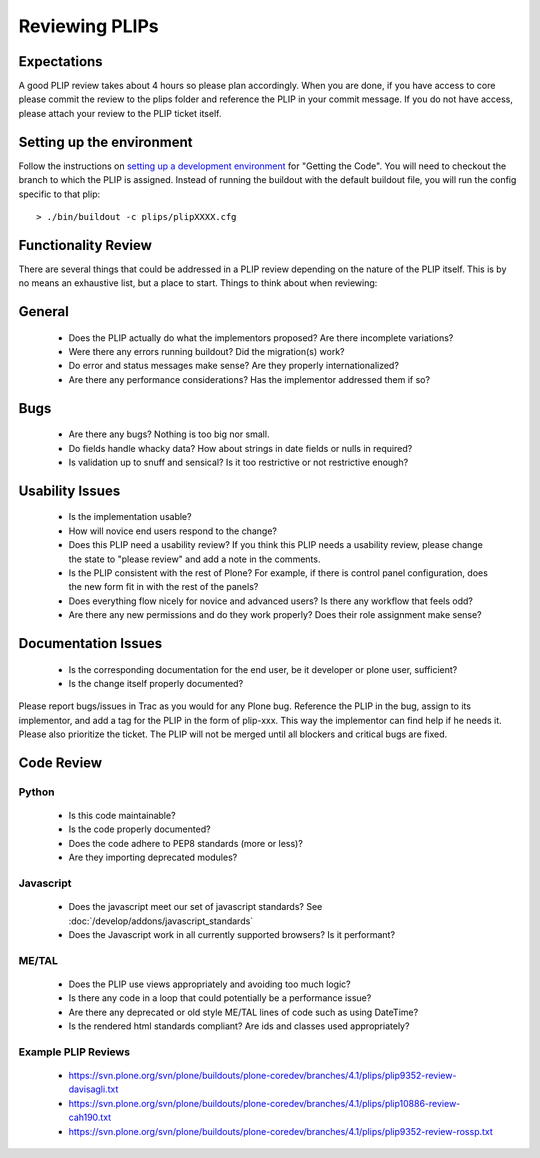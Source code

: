 Reviewing PLIPs
===============

Expectations
------------
A good PLIP review takes about 4 hours so please plan accordingly. When you are done, if you have access to core please commit the review to the plips folder and reference the PLIP in your commit message. If you do not have access, please attach your review to the PLIP ticket itself.

Setting up the environment
--------------------------
Follow the instructions on `setting up a development environment <https://dev.plone.org/wiki/DevelopmentEnvironment>`_ for "Getting the Code". You will need to checkout the branch to which the PLIP is assigned. Instead of running the buildout with the default buildout file, you will run the config specific to that plip::

  > ./bin/buildout -c plips/plipXXXX.cfg

Functionality Review
--------------------
There are several things that could be addressed in a PLIP review depending on the nature of the PLIP itself. This is by no means an exhaustive list, but a place to start. Things to think about when reviewing:

General
-------
 * Does the PLIP actually do what the implementors proposed? Are there incomplete variations?
 * Were there any errors running buildout? Did the migration(s) work?
 * Do error and status messages make sense? Are they properly internationalized?
 * Are there any performance considerations? Has the implementor addressed them if so?

Bugs
----
 * Are there any bugs? Nothing is too big nor small.
 * Do fields handle whacky data? How about strings in date fields or nulls in required?
 * Is validation up to snuff and sensical? Is it too restrictive or not restrictive enough?

Usability Issues
----------------
 * Is the implementation usable?
 * How will novice end users respond to the change?
 * Does this PLIP need a usability review? If you think this PLIP needs a usability review, please change the state to "please review" and add a note in the comments.
 * Is the PLIP consistent with the rest of Plone? For example, if there is control panel configuration, does the new form fit in with the rest of the panels?
 * Does everything flow nicely for novice and advanced users? Is there any workflow that feels odd?
 * Are there any new permissions and do they work properly? Does their role assignment make sense?

Documentation Issues
--------------------
 * Is the corresponding documentation for the end user, be it developer or plone user, sufficient?
 * Is the change itself properly documented?

Please report bugs/issues in Trac as you would for any Plone bug. Reference the PLIP in the bug, assign to its implementor, and add a tag for the PLIP in the form of plip-xxx. This way the implementor can find help if he needs it. Please also prioritize the ticket. The PLIP will not be merged until all blockers and critical bugs are fixed.

Code Review
-----------

Python
^^^^^^
 * Is this code maintainable?
 * Is the code properly documented?
 * Does the code adhere to PEP8 standards (more or less)?
 * Are they importing deprecated modules?

Javascript
^^^^^^^^^^
 * Does the javascript meet our set of javascript standards? See :doc:`/develop/addons/javascript_standards`
 * Does the Javascript work in all currently supported browsers? Is it performant?

ME/TAL
^^^^^^
 * Does the PLIP use views appropriately and avoiding too much logic?
 * Is there any code in a loop that could potentially be a performance issue?
 * Are there any deprecated or old style ME/TAL lines of code such as using DateTime?
 * Is the rendered html standards compliant? Are ids and classes used appropriately?

Example PLIP Reviews
^^^^^^^^^^^^^^^^^^^^
 * https://svn.plone.org/svn/plone/buildouts/plone-coredev/branches/4.1/plips/plip9352-review-davisagli.txt
 * https://svn.plone.org/svn/plone/buildouts/plone-coredev/branches/4.1/plips/plip10886-review-cah190.txt
 * https://svn.plone.org/svn/plone/buildouts/plone-coredev/branches/4.1/plips/plip9352-review-rossp.txt
